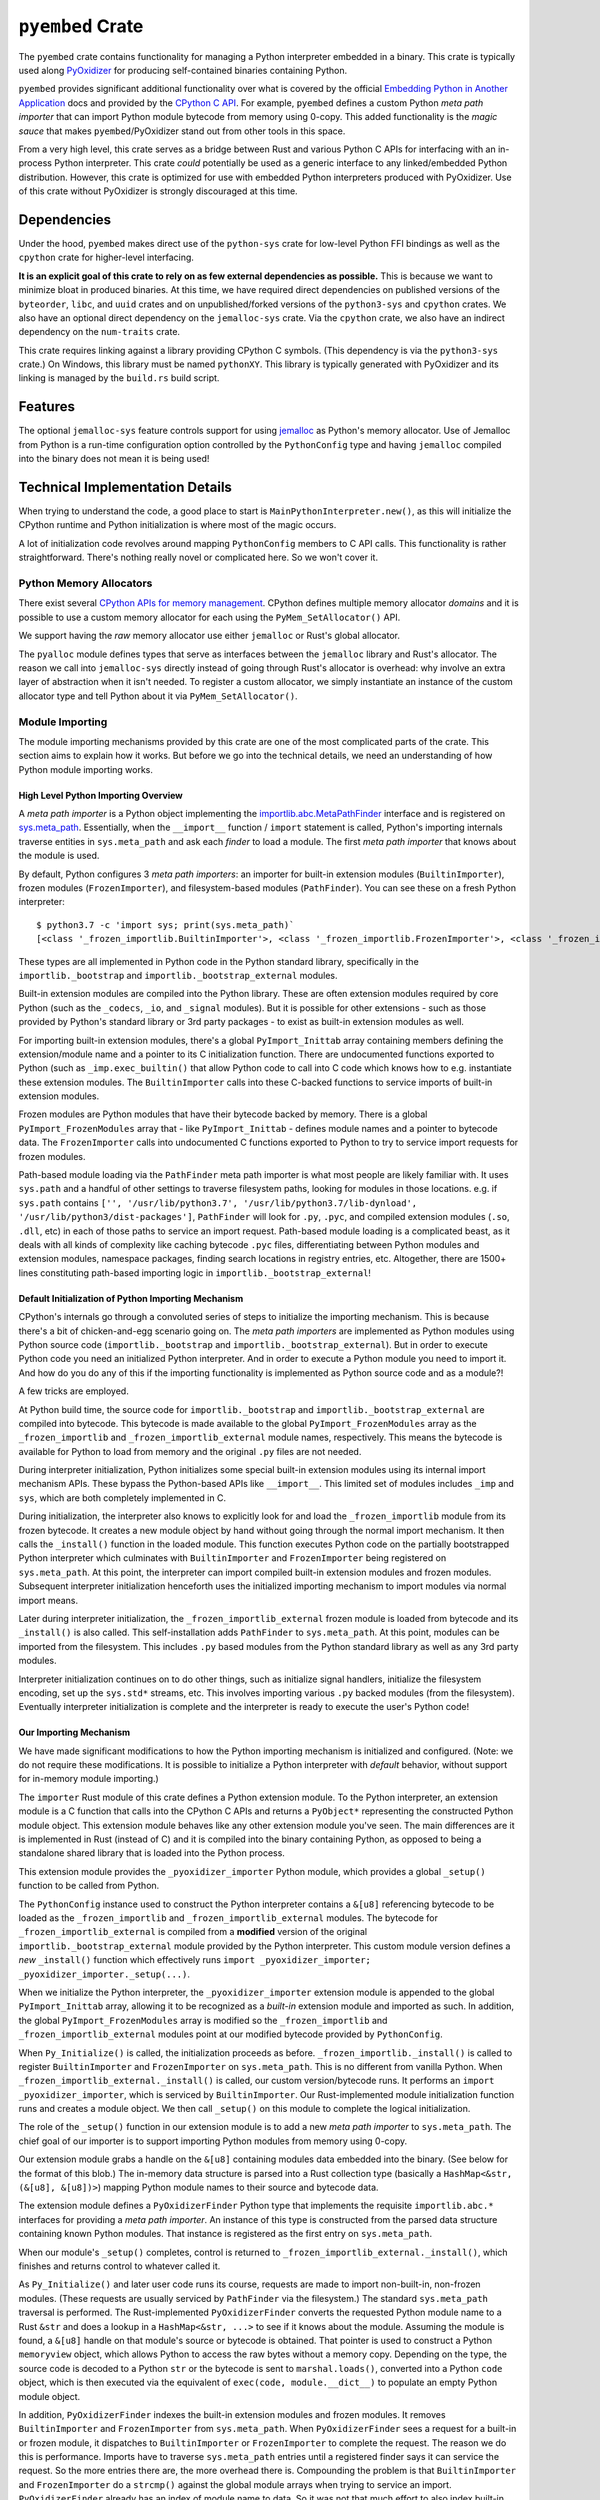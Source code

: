 .. _pyembed:

=================
``pyembed`` Crate
=================

The ``pyembed`` crate contains functionality for managing a Python interpreter
embedded in a binary. This crate is typically used along
`PyOxidizer <https://github.com/indygreg/PyOxidizer>`_ for producing
self-contained binaries containing Python.

``pyembed`` provides significant additional functionality over what is covered
by the official
`Embedding Python in Another Application <https://docs.python.org/3.7/extending/embedding.html>`_
docs and provided by the `CPython C API <https://docs.python.org/3.7/c-api/>`_.
For example, ``pyembed`` defines a custom Python *meta path importer* that can
import Python module bytecode from memory using 0-copy. This added functionality
is the *magic sauce* that makes ``pyembed``/PyOxidizer stand out from other tools
in this space.

From a very high level, this crate serves as a bridge between Rust and various
Python C APIs for interfacing with an in-process Python interpreter. This crate
*could* potentially be used as a generic interface to any linked/embedded Python
distribution. However, this crate is optimized for use with embedded Python
interpreters produced with PyOxidizer. Use of this crate without PyOxidizer is
strongly discouraged at this time.

Dependencies
============

Under the hood, ``pyembed`` makes direct use of the ``python-sys`` crate for
low-level Python FFI bindings as well as the ``cpython`` crate for higher-level
interfacing.

**It is an explicit goal of this crate to rely on as few external dependencies
as possible.** This is because we want to minimize bloat in produced binaries.
At this time, we have required direct dependencies on published versions of the
``byteorder``, ``libc``, and ``uuid`` crates and on unpublished/forked versions
of the ``python3-sys`` and ``cpython`` crates. We also have an optional direct
dependency on the ``jemalloc-sys`` crate. Via the ``cpython`` crate, we also
have an indirect dependency on the ``num-traits`` crate.

This crate requires linking against a library providing CPython C symbols.
(This dependency is via the ``python3-sys`` crate.) On Windows, this library
must be named ``pythonXY``. This library is typically generated with
PyOxidizer and its linking is managed by the ``build.rs`` build script.

Features
========

The optional ``jemalloc-sys`` feature controls support for using
`jemalloc <http://jemalloc.net/>`_ as Python's memory allocator. Use of Jemalloc
from Python is a run-time configuration option controlled by the
``PythonConfig`` type and having ``jemalloc`` compiled into the binary does not
mean it is being used!

Technical Implementation Details
================================

When trying to understand the code, a good place to start is
``MainPythonInterpreter.new()``, as this will initialize the CPython runtime and
Python initialization is where most of the magic occurs.

A lot of initialization code revolves around mapping ``PythonConfig`` members to
C API calls. This functionality is rather straightforward. There's
nothing really novel or complicated here. So we won't cover it.

Python Memory Allocators
------------------------

There exist several
`CPython APIs for memory management <https://docs.python.org/3/c-api/memory.html>`_.
CPython defines multiple memory allocator *domains* and it is possible to
use a custom memory allocator for each using the ``PyMem_SetAllocator()`` API.

We support having the *raw* memory allocator use either ``jemalloc`` or
Rust's global allocator.

The ``pyalloc`` module defines types that serve as interfaces between the
``jemalloc`` library and Rust's allocator. The reason we call into
``jemalloc-sys`` directly instead of going through Rust's allocator is overhead:
why involve an extra layer of abstraction when it isn't needed. To register
a custom allocator, we simply instantiate an instance of the custom allocator
type and tell Python about it via ``PyMem_SetAllocator()``.

Module Importing
----------------

The module importing mechanisms provided by this crate are one of the
most complicated parts of the crate. This section aims to explain how it
works. But before we go into the technical details, we need an understanding
of how Python module importing works.

High Level Python Importing Overview
^^^^^^^^^^^^^^^^^^^^^^^^^^^^^^^^^^^^

A *meta path importer* is a Python object implementing
the `importlib.abc.MetaPathFinder <https://docs.python.org/3.7/library/importlib.html#importlib.abc.MetaPathFinder>`_
interface and is registered on `sys.meta_path <https://docs.python.org/3.7/library/sys.html#sys.meta_path>`_.
Essentially, when the ``__import__`` function / ``import`` statement is called,
Python's importing internals traverse entities in ``sys.meta_path`` and
ask each *finder* to load a module. The first *meta path importer* that knows
about the module is used.

By default, Python configures 3 *meta path importers*: an importer for
built-in extension modules (``BuiltinImporter``), frozen modules
(``FrozenImporter``), and filesystem-based modules (``PathFinder``). You can
see these on a fresh Python interpreter::

   $ python3.7 -c 'import sys; print(sys.meta_path)`
   [<class '_frozen_importlib.BuiltinImporter'>, <class '_frozen_importlib.FrozenImporter'>, <class '_frozen_importlib_external.PathFinder'>]

These types are all implemented in Python code in the Python standard
library, specifically in the ``importlib._bootstrap`` and
``importlib._bootstrap_external`` modules.

Built-in extension modules are compiled into the Python library. These are often
extension modules required by core Python (such as the ``_codecs``, ``_io``, and
``_signal`` modules). But it is possible for other extensions - such as those
provided by Python's standard library or 3rd party packages - to exist as
built-in extension modules as well.

For importing built-in extension modules, there's a global ``PyImport_Inittab``
array containing members defining the extension/module name and a pointer to
its C initialization function. There are undocumented functions exported to
Python (such as ``_imp.exec_builtin()`` that allow Python code to call into C code
which knows how to e.g. instantiate these extension modules. The
``BuiltinImporter`` calls into these C-backed functions to service imports of
built-in extension modules.

Frozen modules are Python modules that have their bytecode backed by memory.
There is a global ``PyImport_FrozenModules`` array that - like
``PyImport_Inittab`` - defines module names and a pointer to bytecode data. The
``FrozenImporter`` calls into undocumented C functions exported to Python to try
to service import requests for frozen modules.

Path-based module loading via the ``PathFinder`` meta path importer is what
most people are likely familiar with. It uses ``sys.path`` and a handful of
other settings to traverse filesystem paths, looking for modules in those
locations. e.g. if ``sys.path`` contains
``['', '/usr/lib/python3.7', '/usr/lib/python3.7/lib-dynload', '/usr/lib/python3/dist-packages']``,
``PathFinder`` will look for ``.py``, ``.pyc``, and compiled extension modules
(``.so``, ``.dll``, etc) in each of those paths to service an import request.
Path-based module loading is a complicated beast, as it deals with all
kinds of complexity like caching bytecode ``.pyc`` files, differentiating
between Python modules and extension modules, namespace packages, finding
search locations in registry entries, etc. Altogether, there are 1500+ lines
constituting path-based importing logic in ``importlib._bootstrap_external``!

Default Initialization of Python Importing Mechanism
^^^^^^^^^^^^^^^^^^^^^^^^^^^^^^^^^^^^^^^^^^^^^^^^^^^^

CPython's internals go through a convoluted series of steps to initialize
the importing mechanism. This is because there's a bit of chicken-and-egg
scenario going on. The *meta path importers* are implemented as Python
modules using Python source code (``importlib._bootstrap`` and
``importlib._bootstrap_external``). But in order to execute Python code you
need an initialized Python interpreter. And in order to execute a Python
module you need to import it. And how do you do any of this if the importing
functionality is implemented as Python source code and as a module?!

A few tricks are employed.

At Python build time, the source code for ``importlib._bootstrap`` and
``importlib._bootstrap_external`` are compiled into bytecode. This bytecode is
made available to the global ``PyImport_FrozenModules`` array as the
``_frozen_importlib`` and ``_frozen_importlib_external`` module names,
respectively. This means the bytecode is available for Python to load
from memory and the original ``.py`` files are not needed.

During interpreter initialization, Python initializes some special
built-in extension modules using its internal import mechanism APIs. These
bypass the Python-based APIs like ``__import__``. This limited set of
modules includes ``_imp`` and ``sys``, which are both completely implemented in
C.

During initialization, the interpreter also knows to explicitly look for
and load the ``_frozen_importlib`` module from its frozen bytecode. It creates
a new module object by hand without going through the normal import mechanism.
It then calls the ``_install()`` function in the loaded module. This function
executes Python code on the partially bootstrapped Python interpreter which
culminates with ``BuiltinImporter`` and ``FrozenImporter`` being registered on
``sys.meta_path``. At this point, the interpreter can import compiled
built-in extension modules and frozen modules. Subsequent interpreter
initialization henceforth uses the initialized importing mechanism to
import modules via normal import means.

Later during interpreter initialization, the ``_frozen_importlib_external``
frozen module is loaded from bytecode and its ``_install()`` is also called.
This self-installation adds ``PathFinder`` to ``sys.meta_path``. At this point,
modules can be imported from the filesystem. This includes ``.py`` based modules
from the Python standard library as well as any 3rd party modules.

Interpreter initialization continues on to do other things, such as initialize
signal handlers, initialize the filesystem encoding, set up the ``sys.std*``
streams, etc. This involves importing various ``.py`` backed modules (from the
filesystem). Eventually interpreter initialization is complete and the
interpreter is ready to execute the user's Python code!

Our Importing Mechanism
^^^^^^^^^^^^^^^^^^^^^^^

We have made significant modifications to how the Python importing
mechanism is initialized and configured. (Note: we do not require these
modifications. It is possible to initialize a Python interpreter with
*default* behavior, without support for in-memory module importing.)

The ``importer`` Rust module of this crate defines a Python extension module.
To the Python interpreter, an extension module is a C function that calls
into the CPython C APIs and returns a ``PyObject*`` representing the
constructed Python module object. This extension module behaves like any
other extension module you've seen. The main differences are it is implemented
in Rust (instead of C) and it is compiled into the binary containing Python,
as opposed to being a standalone shared library that is loaded into the Python
process.

This extension module provides the ``_pyoxidizer_importer`` Python module,
which provides a global ``_setup()`` function to be called from Python.

The ``PythonConfig`` instance used to construct the Python interpreter
contains a ``&[u8]`` referencing bytecode to be loaded
as the ``_frozen_importlib`` and ``_frozen_importlib_external`` modules. The
bytecode for ``_frozen_importlib_external`` is compiled from a **modified**
version of the original ``importlib._bootstrap_external`` module provided by
the Python interpreter. This custom module version defines a *new*
``_install()`` function which effectively runs
``import _pyoxidizer_importer; _pyoxidizer_importer._setup(...)``.

When we initialize the Python interpreter, the ``_pyoxidizer_importer``
extension module is appended to the global ``PyImport_Inittab`` array,
allowing it to be recognized as a *built-in* extension module and
imported as such. In addition, the global ``PyImport_FrozenModules`` array
is modified so the ``_frozen_importlib`` and ``_frozen_importlib_external``
modules point at our modified bytecode provided by ``PythonConfig``.

When ``Py_Initialize()`` is called, the initialization proceeds as before.
``_frozen_importlib._install()`` is called to register ``BuiltinImporter``
and ``FrozenImporter`` on ``sys.meta_path``. This is no different from
vanilla Python. When ``_frozen_importlib_external._install()`` is called,
our custom version/bytecode runs. It performs an
``import _pyoxidizer_importer``, which is serviced by ``BuiltinImporter``.
Our Rust-implemented module initialization function runs and creates
a module object. We then call ``_setup()`` on this module to complete
the logical initialization.

The role of the ``_setup()`` function in our extension module is to add
a new *meta path importer* to ``sys.meta_path``. The chief goal of our
importer is to support importing Python modules from memory using 0-copy.

Our extension module grabs a handle on the ``&[u8]`` containing modules
data embedded into the binary. (See below for the format of this blob.)
The in-memory data structure is parsed into a Rust collection type
(basically a ``HashMap<&str, (&[u8], &[u8])>``) mapping Python module names
to their source and bytecode data.

The extension module defines a ``PyOxidizerFinder`` Python type that
implements the requisite ``importlib.abc.*`` interfaces for providing a
*meta path importer*. An instance of this type is constructed from the
parsed data structure containing known Python modules. That instance is
registered as the first entry on ``sys.meta_path``.

When our module's ``_setup()`` completes, control is returned to
``_frozen_importlib_external._install()``, which finishes and returns
control to whatever called it.

As ``Py_Initialize()`` and later user code runs its course, requests are
made to import non-built-in, non-frozen modules. (These requests are
usually serviced by ``PathFinder`` via the filesystem.) The standard
``sys.meta_path`` traversal is performed. The Rust-implemented
``PyOxidizerFinder`` converts the requested Python module name to a Rust
``&str`` and does a lookup in a ``HashMap<&str, ...>`` to see if it knows
about the module. Assuming the module is found, a ``&[u8]`` handle on
that module's source or bytecode is obtained. That pointer is used to
construct a Python ``memoryview`` object, which allows Python to access
the raw bytes without a memory copy. Depending on the type, the source
code is decoded to a Python ``str`` or the bytecode is sent to
``marshal.loads()``, converted into a Python ``code`` object, which is then
executed via the equivalent of ``exec(code, module.__dict__)`` to populate
an empty Python module object.

In addition, ``PyOxidizerFinder`` indexes the built-in extension modules
and frozen modules. It removes ``BuiltinImporter`` and ``FrozenImporter``
from ``sys.meta_path``. When ``PyOxidizerFinder`` sees a request for a
built-in or frozen module, it dispatches to ``BuiltinImporter`` or
``FrozenImporter`` to complete the request. The reason we do this is
performance. Imports have to traverse ``sys.meta_path`` entries until a
registered finder says it can service the request. So the more entries
there are, the more overhead there is. Compounding the problem is that
``BuiltinImporter`` and ``FrozenImporter`` do a ``strcmp()``
against the global module arrays when trying to service an import.
``PyOxidizerFinder`` already has an index of module name to data. So it
was not that much effort to also index built-in and frozen modules
so there's a fixed, low cost for finding modules (a Rust ``HashMap`` key
lookup).

It's worth explicitly noting that it is important for our custom code
to run *before* ``_frozen_importlib_external._install()`` completes. This
is because Python interpreter initialization relies on the fact that
``.py`` implemented standard library modules are available for import
during initialization. For example, initializing the filesystem encoding
needs to import the ``encodings`` module, which is provided by a ``.py`` file
on the filesystem in standard installations.

**It is impossible to provide in-memory importing of the entirety of the
Python standard library without injecting custom code while
``Py_Initialize()`` is running.** This is because ``Py_Initialize()`` imports
modules from the filesystem. And, a subset of these standard library
modules don't work as *frozen* modules. (The ``FrozenImporter`` doesn't
set all required module attributes, leading to failures relying on
missing attributes.)
